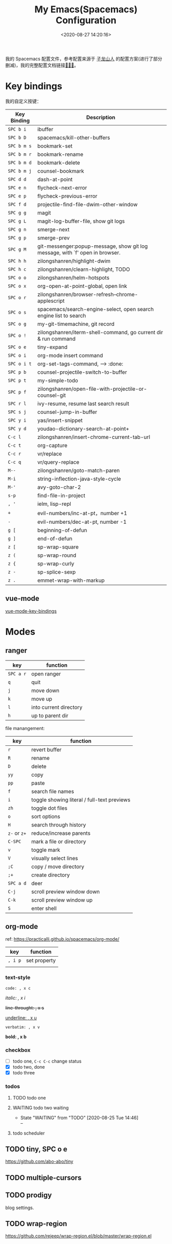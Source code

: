 #+TITLE: My Emacs(Spacemacs) Configuration
#+DATE: <2020-08-27 14:20:16>
#+TAGS[]: emacs
#+CATEGORIES[]: emacs 
#+LANGUAGE: zh-cn

我的 Spacemacs 配置文件，参考配置来源于 [[https://github.com/zilongshanren/spacemacs-private][子龙山人]] 的配置方案(进行了部分删减)，我的完整配置文档链接[[https://github.com/gcclll/.emacs.d/tree/space/layers/zcheng][🛬🛬🛬]]。

* Key bindings
  
我的自定义按键：
  
| Key Binding | Description                                                                  |
|-------------+------------------------------------------------------------------------------|
| ~SPC b i~   | ibuffer                                                                      |
| ~SPC b D~   | spacemacs/kill-other-buffers                                                 |
| ~SPC b m s~ | bookmark-set                                                                 |
| ~SPC b m r~ | bookmark-rename                                                              |
| ~SPC b m d~ | bookmark-delete                                                              |
| ~SPC b m j~ | counsel-bookmark                                                             |
|-------------+------------------------------------------------------------------------------|
| ~SPC d d~   | dash-at-point                                                                |
|-------------+------------------------------------------------------------------------------|
| ~SPC e n~   | flycheck-next-error                                                          |
| ~SPC e p~   | flycheck-previous-error                                                      |
|-------------+------------------------------------------------------------------------------|
| ~SPC f d~   | projectile-find-file-dwim-other-window                                       |
|-------------+------------------------------------------------------------------------------|
| ~SPC g g~   | magit                                                                        |
| ~SPC g L~   | magit-log-buffer-file, show git logs                                         |
| ~SPC g n~   | smerge-next                                                                  |
| ~SPC g p~   | smerge-prev                                                                  |
| ~SPC g M~   | git-messenger:popup-message, show git log message, with `f' open in browser. |
|-------------+------------------------------------------------------------------------------|
| ~SPC h h~   | zilongshanren/highlight-dwim                                                 |
| ~SPC h c~   | zilongshanren/clearn-highlight, TODO                                         |
|-------------+------------------------------------------------------------------------------|
| ~SPC o o~   | zilongshanren/helm-hotspots                                                  |
| ~SPC o x~   | org-open-at-point-global, open link                                          |
| ~SPC o r~   | zilongshanren/browser-refresh--chrome-applescript                            |
| ~SPC o s~   | spacemacs/search-engine-select, open search engine list to search            |
| ~SPC o g~   | my-git-timemachine, git record                                               |
| ~SPC o !~   | zilongshanren/iterm-shell-command, go current dir & run command              |
| ~SPC o e~   | tiny-expand                                                                  |
| ~SPC o i~   | org-mode insert command                                                      |
| ~SPC o i t~ | org-set-tags-command, --> :done:                                            |
|-------------+------------------------------------------------------------------------------|
| ~SPC p b~   | counsel-projectile-switch-to-buffer                                          |
| ~SPC p t~   | my-simple-todo                                                               |
| ~SPC p f~   | zilongshanren/open-file-with-projectile-or-counsel-git                       |
|-------------+------------------------------------------------------------------------------|
| ~SPC r l~   | ivy-resume, resume last search result                                        |
|-------------+------------------------------------------------------------------------------|
| ~SPC s j~   | counsel-jump-in-buffer                                                       |
|-------------+------------------------------------------------------------------------------|
| ~SPC y i~   | yas/insert-snippet                                                           |
| ~SPC y d~   | youdao-dictionary-search-at-point+                                           |
|-------------+------------------------------------------------------------------------------|
| ~C-c l~     | zilongshanren/insert-chrome-current-tab-url                                  |
| ~C-c t~     | org-capture                                                                  |
| ~C-c r~     | vr/replace                                                                   |
| ~C-c q~     | vr/query-replace                                                             |
|-------------+------------------------------------------------------------------------------|
| ~M--~       | zilongshanren/goto-match-paren                                               |
| ~M-i~       | string-inflection-java-style-cycle                                           |
| ~M-'~       | avy-goto-char-2                                                              |
|-------------+------------------------------------------------------------------------------|
| ~s-p~       | find-file-in-project                                                         |
|-------------+------------------------------------------------------------------------------|
| ~, '~       | ielm, lisp-repl                                                              |
|-------------+------------------------------------------------------------------------------|
| ~+~         | evil-numbers/inc-at-pt，number +1                                            |
| ~-~         | evil-numbers/dec-at-pt, number -1                                            |
|-------------+------------------------------------------------------------------------------|
| ~g [~       | beginning-of-defun                                                           |
| ~g ]~       | end-of-defun                                                                 |
|-------------+------------------------------------------------------------------------------|
| ~z [~       | sp-wrap-square                                                               |
| ~z (~       | sp-wrap-round                                                                |
| ~z {~       | sp-wrap-curly                                                                |
| ~z -~       | sp-splice-sexp                                                               |
| ~z .~       | emmet-wrap-with-markup                                                       |
|-------------+------------------------------------------------------------------------------|

** vue-mode
   [[https://github.com/syl20bnr/spacemacs/tree/develop/layers/%2Bframeworks/vue][vue-mode-key-bindings]]

   
* Modes
** ranger
   
| key       | function               |
|-----------+------------------------|
| ~SPC a r~ | open ranger            |
| ~q~       | quit                   |
| ~j~       | move down              |
| ~k~       | move up                |
| ~l~       | into current directory |
| ~h~       | up to parent dir       |

file manangement:

| key          | function                                    |
|--------------+---------------------------------------------|
| ~r~          | revert buffer                               |
| ~R~          | rename                                      |
| ~D~          | delete                                      |
| ~yy~         | copy                                        |
| ~pp~         | paste                                       |
| ~f~          | search file names                           |
| ~i~          | toggle showing literal / full-text previews |
| ~zh~         | toggle dot files                            |
| ~o~          | sort options                                |
| ~H~          | search through history                      |
| ~z-~ or ~z+~ | reduce/increase parents                     |
| ~C-SPC~      | mark a file or directory                    |
| ~v~          | toggle mark                                 |
| ~V~          | visually select lines                       |
| ~;C~         | copy / move directory                       |
| ~;+~         | create directory                            |
| ~SPC a d~    | deer                                        |
| ~C-j~        | scroll preview window down                  |
| ~C-k~        | scroll preview window up                    |
| ~S~          | enter shell                                 |


** org-mode
   
ref: https://practicalli.github.io/spacemacs/org-mode/

| key     | function     |
|---------+--------------|
| ~, i p~ | set property |
|         |              |

*** text-style
    
    ~code: , x c~
    
    /italic: , x i/
    
    +line-throught: , x s+
    
    _underline: , x u_ 
    
    =verbatim: , x v=
    
    *bold: , x b*
*** checkbox
- [ ] todo one, =C-c C-c= change status
- [X] todo two, done
- [X] todo three

*** todos
**** TODO todo one
     SCHEDULED: <2020-08-27 Thu>
**** WAITING todo two waiting

     - State "WAITING"    from "TODO"       [2020-08-25 Tue 14:46] \\
       --
**** todo scheduler
     SCHEDULED: <2020-08-25 Tue>
** TODO tiny, SPC o e
   https://github.com/abo-abo/tiny
   
** TODO multiple-cursors
** TODO prodigy
blog settings.

 
   
   
** TODO wrap-region
   https://github.com/rejeep/wrap-region.el/blob/master/wrap-region.el

